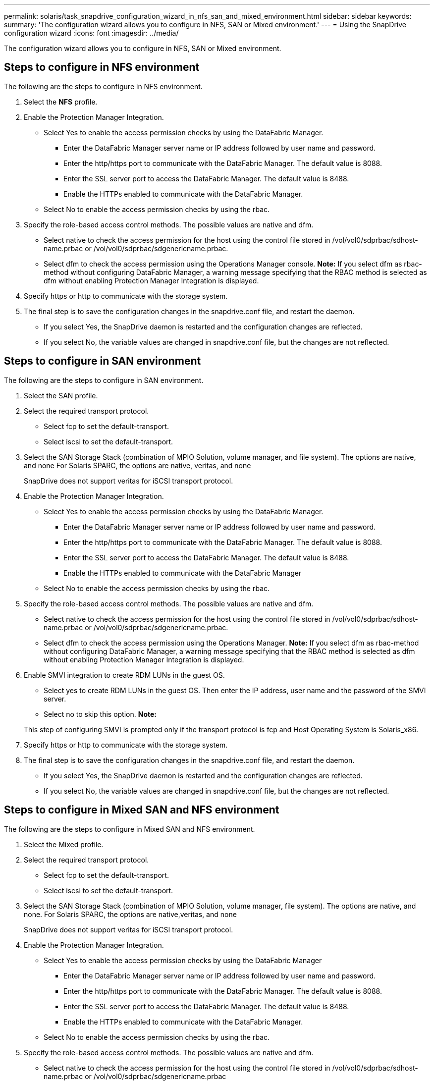 ---
permalink: solaris/task_snapdrive_configuration_wizard_in_nfs_san_and_mixed_environment.html
sidebar: sidebar
keywords: 
summary: 'The configuration wizard allows you to configure in NFS, SAN or Mixed environment.'
---
= Using the SnapDrive configuration wizard
:icons: font
:imagesdir: ../media/

[.lead]
The configuration wizard allows you to configure in NFS, SAN or Mixed environment.

== Steps to configure in NFS environment

The following are the steps to configure in NFS environment.

. Select the *NFS* profile.
. Enable the Protection Manager Integration.
 ** Select Yes to enable the access permission checks by using the DataFabric Manager.
  *** Enter the DataFabric Manager server name or IP address followed by user name and password.
  *** Enter the http/https port to communicate with the DataFabric Manager. The default value is 8088.
  *** Enter the SSL server port to access the DataFabric Manager. The default value is 8488.
  *** Enable the HTTPs enabled to communicate with the DataFabric Manager.
 ** Select No to enable the access permission checks by using the rbac.
. Specify the role-based access control methods. The possible values are native and dfm.
 ** Select native to check the access permission for the host using the control file stored in /vol/vol0/sdprbac/sdhost-name.prbac or /vol/vol0/sdprbac/sdgenericname.prbac.
 ** Select dfm to check the access permission using the Operations Manager console.
*Note:* If you select dfm as rbac-method without configuring DataFabric Manager, a warning message specifying that the RBAC method is selected as dfm without enabling Protection Manager Integration is displayed.
. Specify https or http to communicate with the storage system.
. The final step is to save the configuration changes in the snapdrive.conf file, and restart the daemon.
 ** If you select Yes, the SnapDrive daemon is restarted and the configuration changes are reflected.
 ** If you select No, the variable values are changed in snapdrive.conf file, but the changes are not reflected.

== Steps to configure in SAN environment

The following are the steps to configure in SAN environment.

. Select the SAN profile.
. Select the required transport protocol.
 ** Select fcp to set the default-transport.
 ** Select iscsi to set the default-transport.
. Select the SAN Storage Stack (combination of MPIO Solution, volume manager, and file system). The options are native, and none For Solaris SPARC, the options are native, veritas, and none
+
SnapDrive does not support veritas for iSCSI transport protocol.

. Enable the Protection Manager Integration.
 ** Select Yes to enable the access permission checks by using the DataFabric Manager.
  *** Enter the DataFabric Manager server name or IP address followed by user name and password.
  *** Enter the http/https port to communicate with the DataFabric Manager. The default value is 8088.
  *** Enter the SSL server port to access the DataFabric Manager. The default value is 8488.
  *** Enable the HTTPs enabled to communicate with the DataFabric Manager
 ** Select No to enable the access permission checks by using the rbac.
. Specify the role-based access control methods. The possible values are native and dfm.
 ** Select native to check the access permission for the host using the control file stored in /vol/vol0/sdprbac/sdhost-name.prbac or /vol/vol0/sdprbac/sdgenericname.prbac.
 ** Select dfm to check the access permission using the Operations Manager.
*Note:* If you select dfm as rbac-method without configuring DataFabric Manager, a warning message specifying that the RBAC method is selected as dfm without enabling Protection Manager Integration is displayed.
. Enable SMVI integration to create RDM LUNs in the guest OS.
 ** Select yes to create RDM LUNs in the guest OS. Then enter the IP address, user name and the password of the SMVI server.
 ** Select no to skip this option.
*Note:*

+
This step of configuring SMVI is prompted only if the transport protocol is fcp and Host Operating System is Solaris_x86.
. Specify https or http to communicate with the storage system.
. The final step is to save the configuration changes in the snapdrive.conf file, and restart the daemon.
 ** If you select Yes, the SnapDrive daemon is restarted and the configuration changes are reflected.
 ** If you select No, the variable values are changed in snapdrive.conf file, but the changes are not reflected.

== Steps to configure in Mixed SAN and NFS environment

The following are the steps to configure in Mixed SAN and NFS environment.

. Select the Mixed profile.
. Select the required transport protocol.
 ** Select fcp to set the default-transport.
 ** Select iscsi to set the default-transport.
. Select the SAN Storage Stack (combination of MPIO Solution, volume manager, file system). The options are native, and none. For Solaris SPARC, the options are native,veritas, and none
+
SnapDrive does not support veritas for iSCSI transport protocol.

. Enable the Protection Manager Integration.
 ** Select Yes to enable the access permission checks by using the DataFabric Manager
  *** Enter the DataFabric Manager server name or IP address followed by user name and password.
  *** Enter the http/https port to communicate with the DataFabric Manager. The default value is 8088.
  *** Enter the SSL server port to access the DataFabric Manager. The default value is 8488.
  *** Enable the HTTPs enabled to communicate with the DataFabric Manager.
 ** Select No to enable the access permission checks by using the rbac.
. Specify the role-based access control methods. The possible values are native and dfm.
 ** Select native to check the access permission for the host using the control file stored in /vol/vol0/sdprbac/sdhost-name.prbac or /vol/vol0/sdprbac/sdgenericname.prbac
 ** Select dfm to check the access permission using the Operations Manager console.
*Note:* If you select dfm as rbac-method without configuring DataFabric Manager, a warning message specifying that the RBAC method is selected as dfm without enabling Protection Manager Integration is displayed.
. Enable SMVI integration to create RDM LUNs in the guest OS.
 ** Select yes to create RDM LUNs in the guest OS. Then enter the IP address, user name and the password of the SMVI server.
 ** Select no to skip this option.
*Note:*

+
This step of configuring SMVI is prompted only if the transport protocol is fcp and Host Operating System is Solaris_x86.
. Specify https or http to communicate with the storage system.
. The final step is to save the configuration changes in the snapdrive.conf file, and restart the daemon.
 ** If you select Yes, the SnapDrive daemon is restarted and the configuration changes are reflected.
 ** If you select No, the variable values are changed in snapdrive.conf file, but the changes are not reflected.

SnapDrive modifies the following variables in the snapdrive.conf file.

* contact-http-dfm-port
* contact-ssl-dfm-port
* use-https-to-dfm
* default-transport
* use-https-to-filer
* fstype
* multipathing-type
* vmtype
* rbac-method
* rbac-cache
